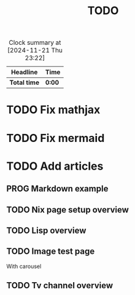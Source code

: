 #+title: TODO
#+TODO: TODO PROG REVW BLOK | DONE

#+BEGIN: clocktable :scope file :maxlevel 2
#+CAPTION: Clock summary at [2024-11-21 Thu 23:22]
| Headline     | Time   |
|--------------+--------|
| *Total time* | *0:00* |
#+END:


* TODO Fix mathjax
:PROPERTIES:
:Effort:   1h
:END:

* TODO Fix mermaid
:PROPERTIES:
:Effort:   1h
:END:

* TODO Add articles

** PROG Markdown example

** TODO Nix page setup overview
:PROPERTIES:
:Effort: 1h30min
:END:

** TODO Lisp overview
:PROPERTIES:
:Effort: 1h30min
:END:

** TODO Image test page
:PROPERTIES:
:Effort: 30min
:END:

With carousel

** TODO Tv channel overview
:PROPERTIES:
:Effort: 30min
:END:
